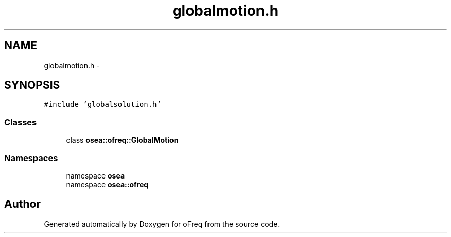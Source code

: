 .TH "globalmotion.h" 3 "Sat Apr 5 2014" "Version 0.4" "oFreq" \" -*- nroff -*-
.ad l
.nh
.SH NAME
globalmotion.h \- 
.SH SYNOPSIS
.br
.PP
\fC#include 'globalsolution\&.h'\fP
.br

.SS "Classes"

.in +1c
.ti -1c
.RI "class \fBosea::ofreq::GlobalMotion\fP"
.br
.in -1c
.SS "Namespaces"

.in +1c
.ti -1c
.RI "namespace \fBosea\fP"
.br
.ti -1c
.RI "namespace \fBosea::ofreq\fP"
.br
.in -1c
.SH "Author"
.PP 
Generated automatically by Doxygen for oFreq from the source code\&.

